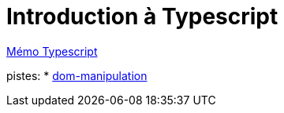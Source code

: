 = Introduction à Typescript

https://cheroliv.github.io/blog/2023/0063_memo_ts_post.html[Mémo Typescript, window="_blank"]

pistes:
* https://www.typescriptlang.org/docs/handbook/dom-manipulation.html[dom-manipulation, window="_blank"]